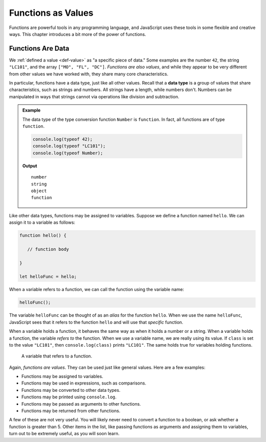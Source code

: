 Functions as Values
===================

.. index:: function; as a value

Functions are powerful tools in any programming language, and JavaScript uses these tools in some flexible and creative ways. This chapter introduces a bit more of the power of functions.

Functions Are Data
------------------

We :ref:`defined a value <def-value>` as "a specific piece of data." Some examples are the number ``42``, the string ``"LC101"``, and the array ``["MO", "FL", "DC"]``. *Functions are also values*, and while they appear to be very different from other values we have worked with, they share many core characteristics.

.. index:: data type

In particular, functions have a data type, just like all other values. Recall that a **data type** is a group of values that share characteristics, such as strings and numbers. All strings have a length, while numbers don't. Numbers can be manipulated in ways that strings cannot via operations like division and subtraction. 

.. admonition:: Example

   The data type of the type conversion function ``Number`` is ``function``. In fact, all functions are of type ``function``.

   .. sourcecode:: js
   
      console.log(typeof 42);
      console.log(typeof "LC101");
      console.log(typeof Number);   

   **Output**

   ::


      number
      string
      object
      function

Like other data types, functions may be assigned to variables. Suppose we define a function named ``hello``. We can assign it to a variable as follows:

.. sourcecode:: js

   function hello() {

      // function body

   }

   let helloFunc = hello;

When a variable refers to a function, we can call the function using the variable name:

.. sourcecode:: js

   helloFunc();

The variable ``helloFunc`` can be thought of as an *alias* for the function ``hello``. When we use the name ``helloFunc``, JavaScript sees that it refers to the function ``hello`` and will use that *specific* function. 

When a variable holds a function, it behaves the same way as when it holds a number or a string. When a variable holds a function, the variable *refers to* the function. When we use a variable name, we are really using its value. If ``class`` is set to the value ``"LC101"``, then ``console.log(class)`` prints ``"LC101"``. The same holds true for variables holding functions.

.. figure:: figures/function-var.png
   :alt: The variable helloFunc on the left *referst to* the function hello on the right

   A variable that refers to a function.

Again, *functions are values*. They can be used just like general values. Here are a few examples:

- Functions may be assigned to variables.
- Functions may be used in expressions, such as comparisons.
- Functions may be converted to other data types.
- Functions may be printed using ``console.log``.
- Functions may be passed as arguments to other functions.
- Functions may be returned from other functions. 

A few of these are not very useful. You will likely never need to convert a function to a boolean, or ask whether a function is greater than 5. Other items in the list, like passing functions as arguments and assigning them to variables, turn out to be extremely useful, as you will soon learn.
